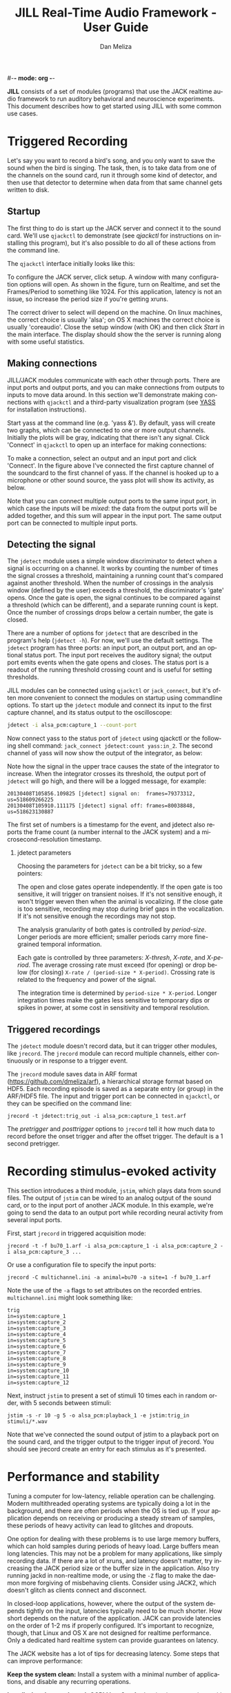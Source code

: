 #-*- mode: org -*-
#+STARTUP:    align fold hidestars oddeven
#+TITLE:    JILL Real-Time Audio Framework - User Guide
#+AUTHOR:    Dan Meliza
#+EMAIL:     dan@meliza.org
#+LANGUAGE:   en
#+OPTIONS: ^:nil H:2
#+STYLE:    <link rel="stylesheet" href="org.css" type="text/css" />

*JILL* consists of a set of modules (programs) that use the JACK realtime audio
framework to run auditory behavioral and neuroscience experiments.  This
document describes how to get started using JILL with some common use cases.


* Triggered Recording

Let's say you want to record a bird's song, and you only want to save
the sound when the bird is singing.  The task, then, is to take data
from one of the channels on the sound card, run it through some kind
of detector, and then use that detector to determine when data from
that same channel gets written to disk.

** Startup

The first thing to do is start up the JACK server and connect it to the sound
card. We'll use =qjackctl= to demonstrate (see [[qjackctl]] for instructions on
installing this program), but it's also possible to do all of these actions from
the command line.

The =qjackctl= interface initially looks like this:

[[file:qjackctl.png]]

To configure the JACK server, click setup. A window with many configuration
options will open. As shown in the figure, turn on Realtime, and set the
Frames/Period to something like 1024. For this application, latency is not an
issue, so increase the period size if you're getting xruns.

[[file:qjackctl-config.png]]

The correct driver to select will depend on the machine. On linux machines, the
correct choice is usually 'alsa'; on OS X machines the correct choice is usually
'coreaudio'. Close the setup window (with OK) and then click /Start/ in the main
interface. The display should show the the server is running along with some
useful statistics.

** Making connections

JILL/JACK modules communicate with each other through ports. There are input
ports and output ports, and you can make connections from outputs to inputs to
move data around. In this section we'll demonstrate making connections with
=qjackctl= and a third-party visualization program (see [[id:4440DFC4-C760-42EF-BEC3-4DC1DB234541][YASS]] for installation
instructions).

Start yass at the command line (e.g. 'yass &'). By default, yass will create two
graphs, which can be connected to one or more output channels. Initially the
plots will be gray, indicating that there isn't any signal. Click 'Connect' in
=qjackctl= to open up an interface for making connections:

[[file:qjackctl-connect.png]]

To make a connection, select an output and an input port and click 'Connect'. In
the figure above I've connected the first capture channel of the soundcard to
the first channel of yass. If the channel is hooked up to a microphone or other
sound source, the yass plot will show its activity, as below.

[[file:yass.png]]

Note that you can connect multiple output ports to the same input port, in which
case the inputs will be /mixed/: the data from the output ports will be added
together, and this sum will appear in the input port. The same output port can
be connected to multiple input ports.

** Detecting the signal

The =jdetect= module uses a simple window discriminator to detect when a signal
is occurring on a channel. It works by counting the number of times the signal
crosses a threshold, maintaining a running count that's compared against another
threshold. When the number of crossings in the analysis window (defined by the
user) exceeds a threshold, the discriminator's 'gate' opens. Once the gate is
open, the signal continues to be compared against a threshold (which can be
different), and a separate running count is kept. Once the number of crossings
drops below a certain number, the gate is closed.

There are a number of options for =jdetect= that are described in the program's
help (=jdetect -h=). For now, we'll use the default settings. The =jdetect=
program has three ports: an input port, an output port, and an optional status
port. The input port receives the auditory signal; the output port emits events
when the gate opens and closes. The status port is a readout of the running
threshold crossing count and is useful for setting thresholds.

JILL modules can be connected using =qjackctl= or =jack_connect=, but it's often
more convenient to connect the modules on startup using commandline options. To
start up the =jdetect= module and connect its input to the first capture
channel, and its status output to the oscilloscope:

#+begin_src sh
jdetect -i alsa_pcm:capture_1 --count-port
#+end_src

Now connect yass to the status port of =jdetect= using qjackctl or the following
shell command: =jack_connect jdetect:count yass:in_2=. The second channel of yass
will now show the output of the integrator, as below:

[[file:yass-integrate.png]]

Note how the signal in the upper trace causes the state of the integrator to
increase. When the integrator crosses its threshold, the output port of
=jdetect= will go high, and there will be a logged message, for example:

: 20130408T105856.109825 [jdetect] signal on:  frames=79373312, us=518609266225
: 20130408T105910.111175 [jdetect] signal off: frames=80038848, us=518623130887

The first set of numbers is a timestamp for the event, and jdetect also reports
the frame count (a number internal to the JACK system) and a
microsecond-resolution timestamp.

*** jdetect parameters

Choosing the parameters for =jdetect= can be a bit tricky, so a few pointers:

The open and close gates operate independently. If the open gate is too
sensitive, it will trigger on transient noises. If it's not sensitive enough, it
won't trigger weven then when the animal is vocalizing. If the close gate is too
sensitive, recording may stop during brief gaps in the vocalization. If it's not
sensitive enough the recordings may not stop.

The analysis granularity of both gates is controlled by /period-size/. Longer
periods are more efficient; smaller periods carry more fine-grained temporal
information.

Each gate is controlled by three parameters: /X-thresh/, /X-rate/, and
/X-period/. The average crossing rate must exceed (for opening) or drop below
(for closing) =X-rate / (period-size * X-period)=. Crossing rate is related to
the frequency and power of the signal.

The integration time is determined by =period-size * X-period=. Longer
integration times make the gates less sensitive to temporary dips or spikes in
power, at some cost in sensitivity and temporal resolution.

** Triggered recordings

The =jdetect= module doesn't record data, but it can trigger other modules, like
=jrecord=. The =jrecord= module can record multiple channels, either
continuously or in response to a trigger event.

The =jrecord= module saves data in ARF format (https://github.com/dmeliza/arf),
a hierarchical storage format based on HDF5. Each recording episode is saved as
a separate entry (or group) in the ARF/HDF5 file. The input and trigger port can
be connected in =qjackctl=, or they can be specified on the command line:

: jrecord -t jdetect:trig_out -i alsa_pcm:capture_1 test.arf

The /pretrigger/ and /posttrigger/ options to =jrecord= tell it how much data to
record before the onset trigger and after the offset trigger. The default is a 1
second pretrigger.

* Recording stimulus-evoked activity

This section introduces a third module, =jstim=, which plays data from sound
files.  The output of =jstim= can be wired to an analog output of the sound
card, or to the input port of another JACK module.  In this example, we're going
to send the data to an output port while recording neural activity from several
input ports.

First, start =jrecord= in triggered acquisition mode:

: jrecord -t -f bu70_1.arf -i alsa_pcm:capture_1 -i alsa_pcm:capture_2 -i alsa_pcm:capture_3 ...

Or use a configuration file to specify the input ports:

: jrecord -C multichannel.ini -a animal=bu70 -a site=1 -f bu70_1.arf

Note the use of the =-a= flags to set attributes on the recorded entries.
=multichannel.ini= might look something like:

: trig
: in=system:capture_1
: in=system:capture_2
: in=system:capture_3
: in=system:capture_4
: in=system:capture_5
: in=system:capture_6
: in=system:capture_7
: in=system:capture_8
: in=system:capture_9
: in=system:capture_10
: in=system:capture_11
: in=system:capture_12

Next, instruct =jstim= to present a set of stimuli 10 times each in random
order, with 5 seconds between stimuli:

: jstim -s -r 10 -g 5 -o alsa_pcm:playback_1 -e jstim:trig_in stimuli/*.wav

Note that we've connected the sound output of jstim to a playback port on the
sound card, and the trigger output to the trigger input of jrecord.  You should
see jrecord create an entry for each stimulus as it's presented.

* Performance and stability

Tuning a computer for low-latency, reliable operation can be challenging. Modern
multithreaded operating systems are typically doing a lot in the background, and
there are often periods when the OS is tied up.  If your application depends on
receiving or producing a steady stream of samples, these periods of heavy
activity can lead to glitches and dropouts.

One option for dealing with these problems is to use large memory buffers, which
can hold samples during periods of heavy load. Large buffers mean long
latencies. This may not be a problem for many applications, like simply
recording data. If there are a lot of xruns, and latency doesn't matter, try
increasing the JACK period size or the buffer size in the application.  Also try
running jackd in non-realtime mode, or using the =-Z= flag to make the daemon
more forgiving of misbehaving clients.  Consider using JACK2, which doesn't
glitch as clients connect and disconnect.

In closed-loop applications, however, where the output of the system depends
tightly on the input, latencies typically need to be much shorter. How short
depends on the nature of the application. JACK can provide latencies on the
order of 1-2 ms if properly configured. It's important to recognize, though,
that Linux and OS X are not designed for realtime performance. Only a dedicated
hard realtime system can provide guarantees on latency.

The JACK website has a lot of tips for decreasing latency. Some steps that can
improve performance:

*Keep the system clean:* Install a system with a minimal number of applications,
and disable any recurring operations.

*Install a low-latency kernel:* CCRMA at Stanford  maintains a repository with
kernels that have been patched for low latency operation
(http://ccrma.stanford.edu/planetccrma/software/). You need to be running Centos
5 or Fedora 16-18 to use these kernels.  You can also try to recompile the
kernel yourself with the realtime preemption patches enabled.

*Disable CPU frequency scaling:* Run =cpufreq-set -g performance= or
=cpufreq-selector -g performance= as root.  Disable bus-frequency scaling, C1E
halt states, and EIST in BIOS.

* Other clients

There are many third-party JACK clients that can be used with the JILL
clients.  Some that might be useful:

** qjackctl

This is an extremely useful program for configuring the JACK daemon
and making connections between clients.  On CentOS systems the program
can be installed through yum from the PlanetCCRMA repository (
http://ccrma.stanford.edu/planetccrma/software/) using the following
commands:

: rpm -Uvh http://ccrma.stanford.edu/planetccrma/mirror/centos/linux/planetccrma/5/i386/planetccrma-repo-1.1-1.el5.ccrma.noarch.rpm
: yum install qjackctl

Note that yum by default will attempt to install JACK as a dependency
of =qjackctl=.  If this is not desired, use the following commands
instead of yum install (yum-utils must be installed, and the version
of =qjackctl= downloaded will change as the repository is updated):

: yumdownloader qjackctl
: rpm -Uvh --nodeps qjackctl-0.3.1a-5.el5.ccrma.x86_64.rpm

See http://qjackctl.sourceforge.net/ for more information.

** YASS
   :PROPERTIES:
   :ID:       4440DFC4-C760-42EF-BEC3-4DC1DB234541
   :END:

A fairly simple, reliable, highly configurable oscilloscope.  Very
useful for monitoring activity while recording.  It's available
through yum (=yum install yass=), or at the author's site:

http://kokkinizita.linuxaudio.org/linuxaudio/downloads/index.html

** baudline

A very full-featured visualization client, with scrolling spectrograms and all.
Not open-source, and the interface is pretty non-standard, but very useful.

http://www.baudline.com/index.html


